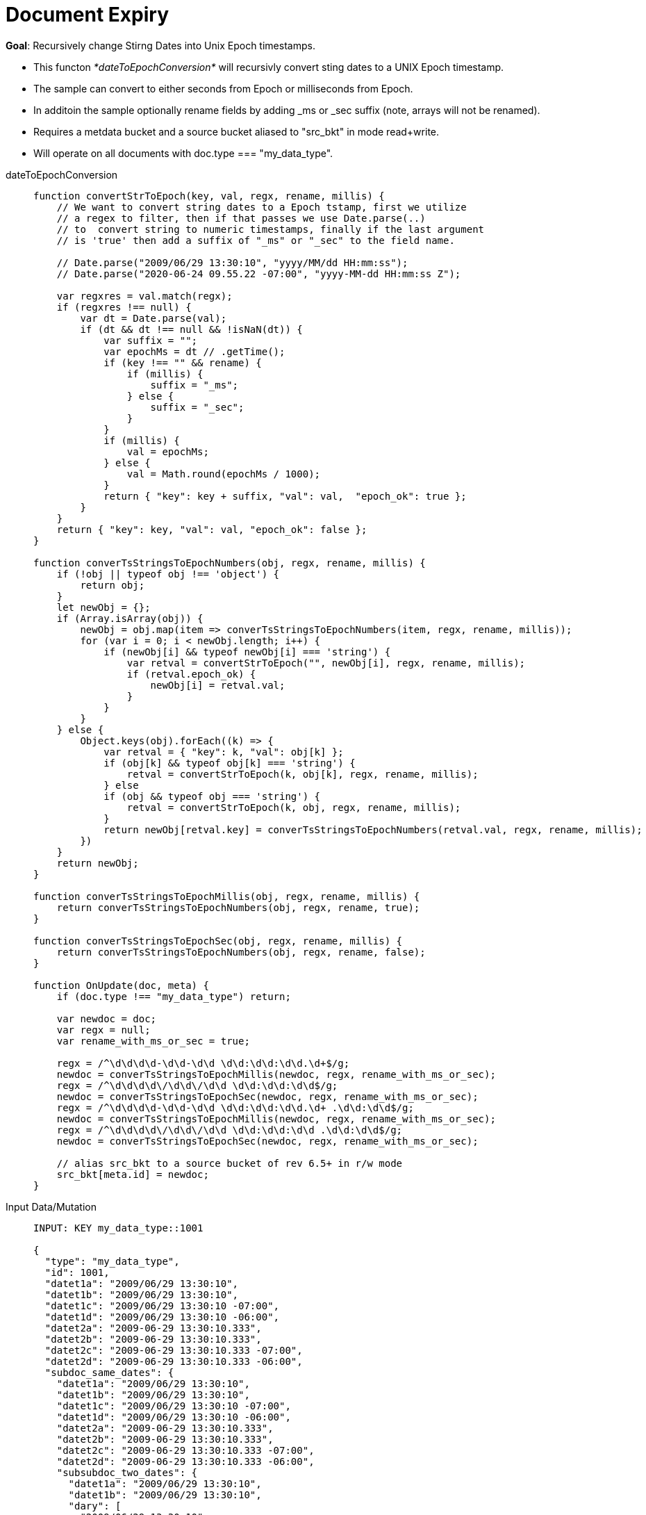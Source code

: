 = Document Expiry
:page-edition: Enterprise Edition
:tabs:

*Goal*: Recursively change Stirng Dates into Unix Epoch timestamps.

* This functon _*dateToEpochConversion*_ will recursivly convert sting dates to a UNIX Epoch timestamp.
* The sample can convert to either seconds from Epoch or milliseconds from Epoch. 
* In additoin the sample optionally rename fields by adding _ms or _sec suffix (note, arrays will not be renamed). 
* Requires a metdata bucket and a source bucket aliased to "src_bkt" in mode read+write. 
* Will operate on all documents with doc.type === "my_data_type".

[{tabs}] 
====
dateToEpochConversion::
+
--
[source,javascript]
----
function convertStrToEpoch(key, val, regx, rename, millis) {
    // We want to convert string dates to a Epoch tstamp, first we utilize
    // a regex to filter, then if that passes we use Date.parse(..)
    // to  convert string to numeric timestamps, finally if the last argument
    // is 'true' then add a suffix of "_ms" or "_sec" to the field name.
    
    // Date.parse("2009/06/29 13:30:10", "yyyy/MM/dd HH:mm:ss"); 
    // Date.parse("2020-06-24 09.55.22 -07:00", "yyyy-MM-dd HH:mm:ss Z");
    
    var regxres = val.match(regx);
    if (regxres !== null) {
        var dt = Date.parse(val);
        if (dt && dt !== null && !isNaN(dt)) {
            var suffix = "";
            var epochMs = dt // .getTime();
            if (key !== "" && rename) {
                if (millis) {
                    suffix = "_ms";
                } else {
                    suffix = "_sec";
                }
            }
            if (millis) {
                val = epochMs;
            } else {
                val = Math.round(epochMs / 1000);
            }
            return { "key": key + suffix, "val": val,  "epoch_ok": true };
        }
    }
    return { "key": key, "val": val, "epoch_ok": false };
}

function converTsStringsToEpochNumbers(obj, regx, rename, millis) {
    if (!obj || typeof obj !== 'object') {
        return obj;
    }
    let newObj = {};
    if (Array.isArray(obj)) {
        newObj = obj.map(item => converTsStringsToEpochNumbers(item, regx, rename, millis));
        for (var i = 0; i < newObj.length; i++) {
            if (newObj[i] && typeof newObj[i] === 'string') {
                var retval = convertStrToEpoch("", newObj[i], regx, rename, millis);
                if (retval.epoch_ok) {
                    newObj[i] = retval.val;
                }
            }
        }
    } else {
        Object.keys(obj).forEach((k) => {
            var retval = { "key": k, "val": obj[k] };
            if (obj[k] && typeof obj[k] === 'string') {
                retval = convertStrToEpoch(k, obj[k], regx, rename, millis);
            } else
            if (obj && typeof obj === 'string') {
                retval = convertStrToEpoch(k, obj, regx, rename, millis);
            }
            return newObj[retval.key] = converTsStringsToEpochNumbers(retval.val, regx, rename, millis);
        })
    }
    return newObj;
}

function converTsStringsToEpochMillis(obj, regx, rename, millis) {
    return converTsStringsToEpochNumbers(obj, regx, rename, true);
}

function converTsStringsToEpochSec(obj, regx, rename, millis) {
    return converTsStringsToEpochNumbers(obj, regx, rename, false);
}

function OnUpdate(doc, meta) {
    if (doc.type !== "my_data_type") return;
    
    var newdoc = doc;
    var regx = null;
    var rename_with_ms_or_sec = true;
    
    regx = /^\d\d\d\d-\d\d-\d\d \d\d:\d\d:\d\d.\d+$/g;
    newdoc = converTsStringsToEpochMillis(newdoc, regx, rename_with_ms_or_sec);
    regx = /^\d\d\d\d\/\d\d\/\d\d \d\d:\d\d:\d\d$/g;
    newdoc = converTsStringsToEpochSec(newdoc, regx, rename_with_ms_or_sec);
    regx = /^\d\d\d\d-\d\d-\d\d \d\d:\d\d:\d\d.\d+ .\d\d:\d\d$/g;
    newdoc = converTsStringsToEpochMillis(newdoc, regx, rename_with_ms_or_sec);
    regx = /^\d\d\d\d\/\d\d\/\d\d \d\d:\d\d:\d\d .\d\d:\d\d$/g;
    newdoc = converTsStringsToEpochSec(newdoc, regx, rename_with_ms_or_sec);

    // alias src_bkt to a source bucket of rev 6.5+ in r/w mode
    src_bkt[meta.id] = newdoc;
}
----
--

Input Data/Mutation::
+
--
[source,json]
----
INPUT: KEY my_data_type::1001

{
  "type": "my_data_type",
  "id": 1001,
  "datet1a": "2009/06/29 13:30:10",
  "datet1b": "2009/06/29 13:30:10",
  "datet1c": "2009/06/29 13:30:10 -07:00",
  "datet1d": "2009/06/29 13:30:10 -06:00",
  "datet2a": "2009-06-29 13:30:10.333",
  "datet2b": "2009-06-29 13:30:10.333",
  "datet2c": "2009-06-29 13:30:10.333 -07:00",
  "datet2d": "2009-06-29 13:30:10.333 -06:00",
  "subdoc_same_dates": {
    "datet1a": "2009/06/29 13:30:10",
    "datet1b": "2009/06/29 13:30:10",
    "datet1c": "2009/06/29 13:30:10 -07:00",
    "datet1d": "2009/06/29 13:30:10 -06:00",
    "datet2a": "2009-06-29 13:30:10.333",
    "datet2b": "2009-06-29 13:30:10.333",
    "datet2c": "2009-06-29 13:30:10.333 -07:00",
    "datet2d": "2009-06-29 13:30:10.333 -06:00",
    "subsubdoc_two_dates": {
      "datet1a": "2009/06/29 13:30:10",
      "datet1b": "2009/06/29 13:30:10",
      "dary": [
        "2009/06/29 13:30:10",
        "2009-06-29 13:30:10.333",
        { "datet1a": "2009/06/29 13:30:10" }
      ]
    }
  }
}

----
--

Output Data/Mutation::
+ 
-- 
[source,json]
----
UPDATED/OUTPUT: KEY my_data_type::1001
{
  "type": "my_data_type",
  "id": 1001,
  "datet1a_sec": 1246307410,
  "datet1b_sec": 1246307410,
  "datet1c_sec": 1246307410,
  "datet1d_sec": 1246303810,
  "datet2a_ms": 1246307410333,
  "datet2b_ms": 1246307410333,
  "datet2c_ms": 1246307410333,
  "datet2d_ms": 1246303810333,
  "subdoc_same_dates": {
    "datet1a_sec": 1246307410,
    "datet1b_sec": 1246307410,
    "datet1c_sec": 1246307410,
    "datet1d_sec": 1246303810,
    "datet2a_ms": 1246307410333,
    "datet2b_ms": 1246307410333,
    "datet2c_ms": 1246307410333,
    "datet2d_ms": 1246303810333,
    "subsubdoc_two_dates": {
      "datet1a_sec": 1246307410,
      "datet1b_sec": 1246307410,
      "dary": [
        1246307410,
        1246307410333,
        {
          "datet1a_sec": 1246307410
        }
      ]
    }
  }
}
----
--
====
